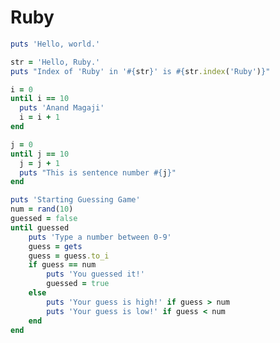 #+PROPERTY: header-args :tangle yes

* Ruby
#+begin_src ruby :results output :tangle 01.rb
puts 'Hello, world.'
#+end_src

#+RESULTS:
: Hello, world.

#+begin_src ruby :results output :tangle 02.rb
str = 'Hello, Ruby.'
puts "Index of 'Ruby' in '#{str}' is #{str.index('Ruby')}"
#+end_src

#+RESULTS:
: Index of 'Ruby' in 'Hello, Ruby.' is 7

#+begin_src ruby :results output :tangle 03.rb
i = 0
until i == 10
  puts 'Anand Magaji'
  i = i + 1
end
#+end_src

#+RESULTS:
#+begin_example
Anand Magaji
Anand Magaji
Anand Magaji
Anand Magaji
Anand Magaji
Anand Magaji
Anand Magaji
Anand Magaji
Anand Magaji
Anand Magaji
#+end_example


#+begin_src ruby :results output :tangle 04.rb
j = 0
until j == 10
  j = j + 1
  puts "This is sentence number #{j}"
end
#+end_src

#+RESULTS:
#+begin_example
This is sentence number 1
This is sentence number 2
This is sentence number 3
This is sentence number 4
This is sentence number 5
This is sentence number 6
This is sentence number 7
This is sentence number 8
This is sentence number 9
This is sentence number 10
#+end_example

#+begin_src ruby :results output :tangle 05.rb
puts 'Starting Guessing Game'
num = rand(10)
guessed = false
until guessed
    puts 'Type a number between 0-9'
    guess = gets
    guess = guess.to_i
    if guess == num
        puts 'You guessed it!'
        guessed = true
    else
        puts 'Your guess is high!' if guess > num
        puts 'Your guess is low!' if guess < num
    end
end
#+end_src

#+RESULTS:
: Starting Guessing Game
: Type a number between 0-9
: Your guess is low!
